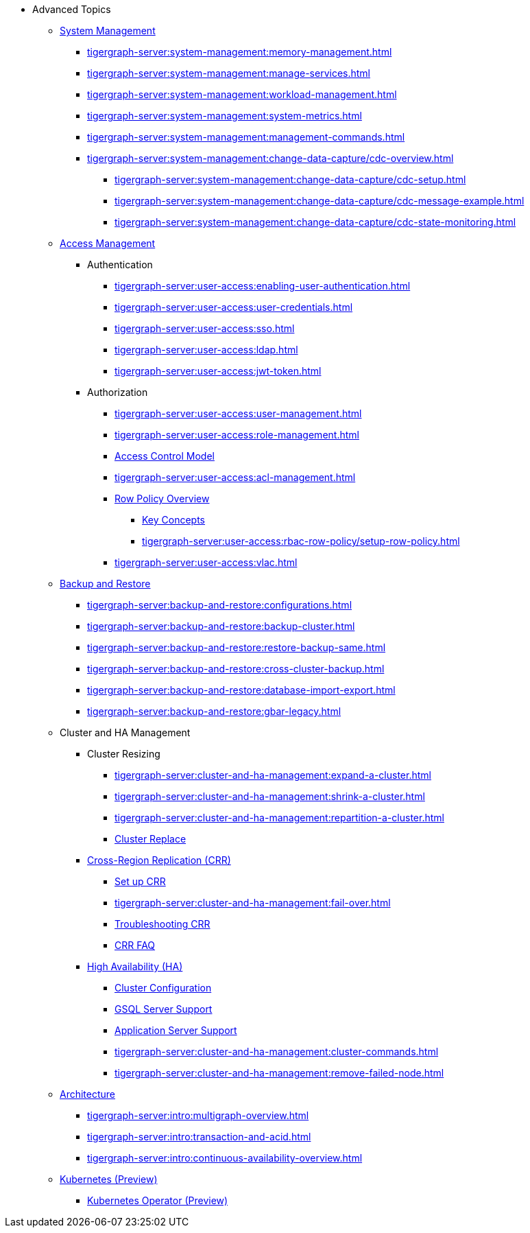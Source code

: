 * Advanced Topics
//System Management
** xref:tigergraph-server:system-management:management-with-gadmin.adoc[System Management]
*** xref:tigergraph-server:system-management:memory-management.adoc[]
*** xref:tigergraph-server:system-management:manage-services.adoc[]
*** xref:tigergraph-server:system-management:workload-management.adoc[]
*** xref:tigergraph-server:system-management:system-metrics.adoc[]
*** xref:tigergraph-server:system-management:management-commands.adoc[]
*** xref:tigergraph-server:system-management:change-data-capture/cdc-overview.adoc[]
**** xref:tigergraph-server:system-management:change-data-capture/cdc-setup.adoc[]
**** xref:tigergraph-server:system-management:change-data-capture/cdc-message-example.adoc[]
**** xref:tigergraph-server:system-management:change-data-capture/cdc-state-monitoring.adoc[]
//**** xref:tigergraph-server:system-management:change-data-capture/cdc-restore-by-backup.txt[CDC Messages and Backup Restore]
//Access Management
** xref:tigergraph-server:user-access:index.adoc[Access Management]
*** Authentication
**** xref:tigergraph-server:user-access:enabling-user-authentication.adoc[]
**** xref:tigergraph-server:user-access:user-credentials.adoc[]
**** xref:tigergraph-server:user-access:sso.adoc[]
**** xref:tigergraph-server:user-access:ldap.adoc[]
**** xref:tigergraph-server:user-access:jwt-token.adoc[]
*** Authorization
**** xref:tigergraph-server:user-access:user-management.adoc[]
**** xref:tigergraph-server:user-access:role-management.adoc[]
**** xref:tigergraph-server:user-access:access-control-model.adoc[Access Control Model]
**** xref:tigergraph-server:user-access:acl-management.adoc[]
**** xref:tigergraph-server:user-access:rbac-row-policy/row-policy-overview.adoc[Row Policy Overview]
***** xref:tigergraph-server:user-access:rbac-row-policy/rbac-row-policy.adoc[Key Concepts]
***** xref:tigergraph-server:user-access:rbac-row-policy/setup-row-policy.adoc[]
**** xref:tigergraph-server:user-access:vlac.adoc[]
//Backup and Restore
** xref:tigergraph-server:backup-and-restore:index.adoc[Backup and Restore]
*** xref:tigergraph-server:backup-and-restore:configurations.adoc[]
*** xref:tigergraph-server:backup-and-restore:backup-cluster.adoc[]
*** xref:tigergraph-server:backup-and-restore:restore-backup-same.adoc[]
*** xref:tigergraph-server:backup-and-restore:cross-cluster-backup.adoc[]
*** xref:tigergraph-server:backup-and-restore:database-import-export.adoc[]
*** xref:tigergraph-server:backup-and-restore:gbar-legacy.adoc[]
//Cluster and HA Management
** Cluster and HA Management
*** Cluster Resizing
**** xref:tigergraph-server:cluster-and-ha-management:expand-a-cluster.adoc[]
**** xref:tigergraph-server:cluster-and-ha-management:shrink-a-cluster.adoc[]
**** xref:tigergraph-server:cluster-and-ha-management:repartition-a-cluster.adoc[]
**** xref:tigergraph-server:cluster-and-ha-management:how_to-replace-a-node-in-a-cluster.adoc[Cluster Replace]
//CRR
*** xref:tigergraph-server:cluster-and-ha-management:crr-index.adoc[Cross-Region Replication (CRR)]
**** xref:tigergraph-server:cluster-and-ha-management:set-up-crr.adoc[Set up CRR]
**** xref:tigergraph-server:cluster-and-ha-management:fail-over.adoc[]
**** xref:tigergraph-server:cluster-and-ha-management:troubleshooting.adoc[Troubleshooting CRR]
**** xref:tigergraph-server:cluster-and-ha-management:crr-faq.adoc[CRR FAQ]
//HA
*** xref:tigergraph-server:cluster-and-ha-management:ha-overview.adoc[High Availability (HA)]
**** xref:tigergraph-server:cluster-and-ha-management:ha-cluster.adoc[Cluster Configuration]
**** xref:tigergraph-server:cluster-and-ha-management:ha-for-gsql-server.adoc[GSQL Server Support]
**** xref:tigergraph-server:cluster-and-ha-management:ha-for-application-server.adoc[Application Server Support]
**** xref:tigergraph-server:cluster-and-ha-management:cluster-commands.adoc[]
**** xref:tigergraph-server:cluster-and-ha-management:remove-failed-node.adoc[]
//Architecture
** xref:tigergraph-server:intro:internal-architecture.adoc[Architecture]
*** xref:tigergraph-server:intro:multigraph-overview.adoc[]
*** xref:tigergraph-server:intro:transaction-and-acid.adoc[]
*** xref:tigergraph-server:intro:continuous-availability-overview.adoc[]
//Kubernetes
** xref:tigergraph-server:kubernetes:index.adoc[Kubernetes (Preview)]
*** xref:tigergraph-server:kubernetes:k8s-operator/index.adoc[Kubernetes Operator (Preview)]

